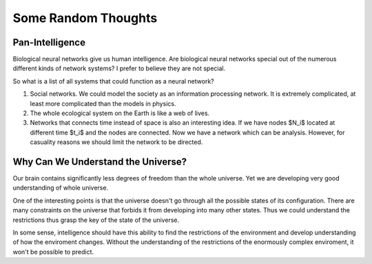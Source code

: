 Some Random Thoughts
=======================

Pan-Intelligence
------------------------

Biological neural networks give us human intelligence. Are biological neural networks special out of the numerous different kinds of network systems? I prefer to believe they are not special.

So what is a list of all systems that could function as a neural network?

1. Social networks. We could model the society as an information processing network. It is extremely complicated, at least more complicated than the models in physics.
2. The whole ecological system on the Earth is like a web of lives.
3. Networks that connects time instead of space is also an interesting idea. If we have nodes $N_i$ located at different time $t_i$ and the nodes are connected. Now we have a network which can be analysis. However, for casuality reasons we should limit the network to be directed.


Why Can We Understand the Universe?
---------------------------------------

Our brain contains significantly less degrees of freedom than the whole universe. Yet we are developing very good understanding of whole universe.

One of the interesting points is that the universe doesn't go through all the possible states of its configuration. There are many constraints on the universe that forbids it from developing into many other states. Thus we could understand the restrictions thus grasp the key of the state of the universe.

In some sense, intelligence should have this ability to find the restrictions of the environment and develop understanding of how the enviroment changes. Without the understanding of the restrictions of the enormously complex enviroment, it won't be possible to predict.
